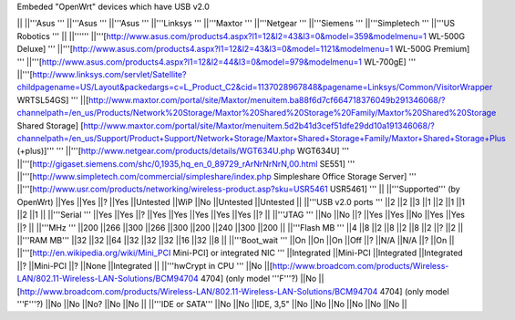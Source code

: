 Embeded "OpenWrt" devices which have USB v2.0

|| ||'''Asus ''' ||'''Asus ''' ||'''Asus ''' ||'''Linksys ''' ||'''Maxtor ''' ||'''Netgear ''' ||'''Siemens ''' ||'''Simpletech ''' ||'''US Robotics ''' ||
||'''''' ||'''[http://www.asus.com/products4.aspx?l1=12&l2=43&l3=0&model=359&modelmenu=1 WL-500G Deluxe] ''' ||'''[http://www.asus.com/products4.aspx?l1=12&l2=43&l3=0&model=1121&modelmenu=1 WL-500G Premium] ''' ||'''[http://www.asus.com/products4.aspx?l1=12&l2=44&l3=0&model=979&modelmenu=1 WL-700gE] ''' ||'''[http://www.linksys.com/servlet/Satellite?childpagename=US/Layout&packedargs=c=L_Product_C2&cid=1137028967848&pagename=Linksys/Common/VisitorWrapper WRTSL54GS] ''' ||[http://www.maxtor.com/portal/site/Maxtor/menuitem.ba88f6d7cf664718376049b291346068/?channelpath=/en_us/Products/Network%20Storage/Maxtor%20Shared%20Storage%20Family/Maxtor%20Shared%20Storage Shared Storage] [http://www.maxtor.com/portal/site/Maxtor/menuitem.5d2b41d3cef51dfe29dd10a191346068/?channelpath=/en_us/Support/Product+Support/Network+Storage/Maxtor+Shared+Storage+Family/Maxtor+Shared+Storage+Plus (+plus)]''' ''' ||'''[http://www.netgear.com/products/details/WGT634U.php WGT634U] ''' ||'''[http://gigaset.siemens.com/shc/0,1935,hq_en_0_89729_rArNrNrNrN,00.html SE551] ''' ||'''[http://www.simpletech.com/commercial/simpleshare/index.php Simpleshare Office Storage Server] ''' ||'''[http://www.usr.com/products/networking/wireless-product.asp?sku=USR5461 USR5461] ''' ||
||'''Supported''' (by OpenWrt) ||Yes ||Yes ||? ||Yes ||Untested ||WiP ||No ||Untested ||Untested ||
||'''USB v2.0 ports ''' ||2 ||2 ||3 ||1 ||2 ||1 ||1 ||2 ||1 ||
||'''Serial ''' ||Yes ||Yes ||? ||Yes ||Yes ||Yes ||Yes ||Yes ||? ||
||'''JTAG ''' ||No ||No ||? ||Yes ||Yes ||No ||Yes ||Yes ||? ||
||'''MHz ''' ||200 ||266 ||300 ||266 ||300 ||200 ||240 ||300 ||200 ||
||'''Flash MB ''' ||4 ||8 ||2 ||8 ||2 ||8 ||2 ||? ||2 ||
||'''RAM MB''' ||32 ||32 ||64 ||32 ||32 ||32 ||16 ||32 ||8 ||
||'''Boot_wait ''' ||On ||On ||On ||Off ||? ||N/A ||N/A ||? ||On ||
||'''[http://en.wikipedia.org/wiki/Mini_PCI Mini-PCI] or integrated NIC ''' ||Integrated ||Mini-PCI ||Integrated ||Integrated ||? ||Mini-PCI ||? ||None ||Integrated ||
||'''hwCrypt in CPU ''' ||No ||[http://www.broadcom.com/products/Wireless-LAN/802.11-Wireless-LAN-Solutions/BCM94704 4704] (only model '''F'''?) ||No ||[http://www.broadcom.com/products/Wireless-LAN/802.11-Wireless-LAN-Solutions/BCM94704 4704] (only model '''F'''?) ||No ||No ||No? ||No ||No ||
||'''IDE or SATA''' ||No ||No ||IDE, 3,5" ||No ||No ||No ||No ||No ||No ||
